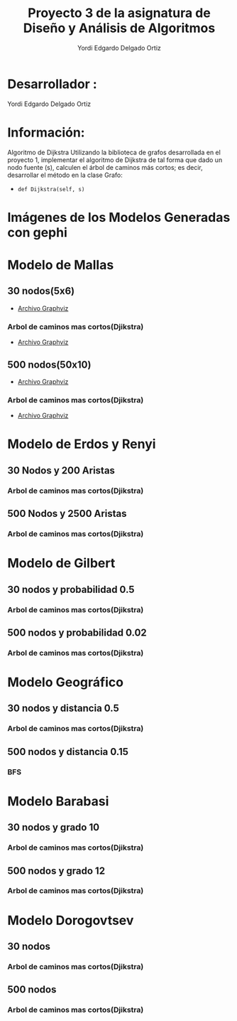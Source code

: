 #+TITLE: Proyecto  3 de la asignatura de Diseño y Análisis de Algoritmos
#+author: Yordi Edgardo Delgado Ortiz 

#+STARTUP:  CONTENT

* Desarrollador :
Yordi Edgardo Delgado Ortiz 

* Información:
Algoritmo de Dijkstra
Utilizando la biblioteca de grafos desarrollada en el proyecto 1, implementar el algoritmo de Dijkstra de tal forma que dado un nodo fuente (s), calculen el árbol de caminos más cortos; es decir, desarrollar el método en la clase Grafo:
- =def Dijkstra(self, s)=

 
* Imágenes de los Modelos Generadas con gephi
* Modelo de Mallas
** 30 nodos(5x6)
- [[./Archivos gv/Mallas/grafo_malla_30_nodos.gv][Archivo Graphviz]]
[[./Images/Mallas/Mallas_30.png]]
*** Arbol de caminos mas cortos(Djikstra)
- [[./Archivos gv/Mallas/grafo_malla_30_nodos_Dijkstra.gv][Archivo Graphviz]]
[[./Images/Mallas/Mallas_30_dijkstra.png]]

** 500 nodos(50x10)
[[./Images/Mallas/Mallas_500.png]]
- [[./Archivos gv/Mallas/grafo_malla_500_nodos.gv][Archivo Graphviz]]
*** Arbol de caminos mas cortos(Djikstra)
- [[./Archivos gv/Mallas/grafo_malla_500_nodos_Dijkstra.gv][Archivo Graphviz]]
[[./Images/Mallas/Mallas_500_dijkstra.png]]

* Modelo de Erdos y Renyi
** 30 Nodos y 200 Aristas
[[./Images/Erdos/Erdos_30.png]]
*** Arbol de caminos mas cortos(Djikstra)
[[./Images/Erdos/Erdos_30_dijkstra.png]]

** 500 Nodos y 2500 Aristas
[[./Images/Erdos/Erdos_500.png]]
*** Arbol de caminos mas cortos(Djikstra)
[[./Images/Erdos/Erdos_500_djikstra.png]]

* Modelo de Gilbert
** 30 nodos y probabilidad 0.5
[[./Images/Gilbert/Gilbert_30.png]]
*** Arbol de caminos mas cortos(Djikstra)
[[./Images/Gilbert/Gilbert_30_dijkstra.png]]

** 500 nodos y probabilidad 0.02
[[./Images/Gilbert/Gilbert_500.png]]
*** Arbol de caminos mas cortos(Djikstra)
[[./Images/Gilbert/Gilbert_500_dijkstra.png]]

* Modelo Geográfico
** 30 nodos y distancia 0.5
[[./Images/Geografico/geografico_30.png]]
*** Arbol de caminos mas cortos(Djikstra)
[[./Images/Geografico/geografico_30_dijkstra.png]]

** 500 nodos y distancia 0.15
[[./Images/Geografico/geografico_500.png]]
*** BFS
[[./Images/Geografico/geografico_500_dijkstra.png]]

* Modelo Barabasi
** 30 nodos y grado 10
[[./Images/Babarasi/Babarasi_30.png]]
*** Arbol de caminos mas cortos(Djikstra)
[[./Images/Babarasi/Babarasi_30_dijkstra.png]]

** 500 nodos y grado 12
[[./Images/Babarasi/Babarasi_500.png]]
*** Arbol de caminos mas cortos(Djikstra)
[[./Images/Babarasi/Babarasi_500_dijkstra.png]]

* Modelo Dorogovtsev
** 30 nodos
[[./Images/Dogorostev/Dogorostev_30.png]]
*** Arbol de caminos mas cortos(Djikstra)
[[./Images/Dogorostev/Dogorostev_30_dijkstra.png]]

** 500 nodos
[[./Images/Dogorostev/Dogorostev_500.png]]
*** Arbol de caminos mas cortos(Djikstra)
[[./Images/Dogorostev/Dogorostev_500_dijkstra.png]]
